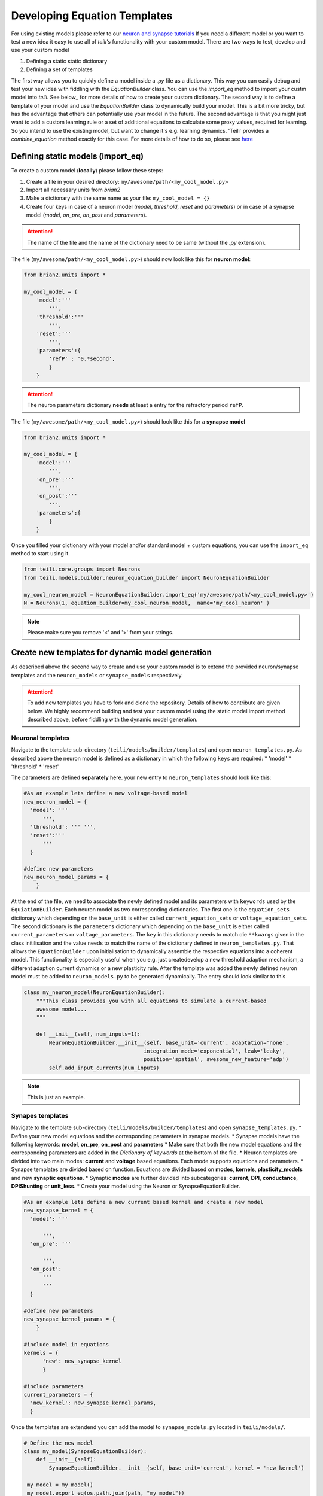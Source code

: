 Developing Equation Templates
=============================

For using existing models please refer to our `neuron and synapse tutorials`_
If you need a different model or you want to test a new idea it easy to use all of `teili's` functionality with your custom model.
There are two ways to test, develop and use your custom model

1. Defining a static static dictionary
2. Defining a set of templates

The first way allows you to quickly define a model inside a `.py` file as a dictionary.
This way you can easily debug and test your new idea with fiddling with the `EquationBuilder` class.
You can use the `import_eq` method to import your custm model into `teili`.
See below_ for more details of how to create your custom dictionary.
The second way is to define a template of your model and use the `EquationBuilder` class to dynamically build your model.
This is a bit more tricky, but has the advantage that others can potentially use your model in the future.
The second advantage is that you might just want to add a custom learning rule or a set of additional equations to calculate some proxy values, required for learning.
So you intend to use the existing model, but want to change it's e.g. learning dynamics.
'Teili` provides a `combine_equation` method exactly for this case.
For more details of how to do so, please see here_


Defining static models (import_eq)
-------------------------------------------

To create a custom model (**locally**) please follow these steps:

1. Create a file in your desired directory: ``my/awesome/path/<my_cool_model.py>``
2. Import all necessary units from `brian2`
3. Make a dictionary with the same name as your file: ``my_cool_model = {}``
4. Create four keys in case of a neuron model (`model`, `threshold`, `reset` and `parameters`) or in case of a synapse model (`model`, `on_pre`, `on_post` and `parameters`).

.. attention:: The name of the file and the name of the dictionary need to be same (without the `.py` extension).

The file (``my/awesome/path/<my_cool_model.py>``) should now look like this for **neuron model**:

.. code-block:: python

  from brian2.units import *

  my_cool_model = {
      'model':'''
          ''',
      'threshold':'''
          ''',
      'reset':'''
          ''',
      'parameters':{
          'refP' : '0.*second',
          }
      }
  
.. attention:: The neuron parameters dictionary **needs** at least a entry for the refractory period ``refP``.

The file (``my/awesome/path/<my_cool_model.py>``) should look like this for a **synapse model**

.. code-block:: python

  from brian2.units import *

  my_cool_model = {
      'model':'''
          ''',
      'on_pre':'''
          ''',
      'on_post':'''
          ''',
      'parameters':{
          }
      }

Once you filled your dictionary with your model and/or standard model + custom equations, you can use the ``import_eq`` method to start using it.

.. code-block:: python

  from teili.core.groups import Neurons
  from teili.models.builder.neuron_equation_builder import NeuronEquationBuilder

  my_cool_neuron_model = NeuronEquationBuilder.import_eq('my/awesome/path/<my_cool_model.py>')
  N = Neurons(1, equation_builder=my_cool_neuron_model,  name='my_cool_neuron' )

.. note:: Please make sure you remove '<' and '>' from your strings.


Create new templates for dynamic model generation
--------------------------------------------------

As described above the second way to create and use your custom model is to extend the provided neuron/synapse templates and the ``neuron_models`` or ``synapse_models`` respectively.

.. attention:: To add new templates you have to fork and clone the repository. Details of how to contribute are given below. We highly recommend building and test your custom model using the static model import method described above, before fiddling with the dynamic model generation.


Neuronal templates
******************

Navigate to the template sub-directory (``teili/models/builder/templates``) and open ``neuron_templates.py``.
As described above the neuron model is defined as a dictionary in which the following ``keys`` are required:
* 'model'
* 'threshold'
* 'reset'

The parameters are defined **separately** here.
your new entry to ``neuron_templates`` should look like this:

.. code-block:: python

  #As an example lets define a new voltage-based model
  new_neuron_model = {
    'model': '''
        ''',
    'threshold': ''' ''',
    'reset':'''
        '''
    }

  #define new parameters
  new_neuron_model_params = {
      }

At the end of the file, we need to associate the newly defined model and its parameters with ``keywords`` used by the ``EquiationBuilder``.
Each neuron model as two corresponding dictionaries.
The first one is the ``equation_sets`` dictionary which depending on the ``base_unit`` is either called ``current_equation_sets`` or ``voltage_equation_sets``.
The second dictionary is the ``parameters`` dictionary which depending on the ``base_unit`` is either called ``current_parameters`` or ``voltage_parameters``.
The ``key`` in this dictionary needs to match die ``**kwargs`` given in the class initilisation and the value needs to match the name of the dictionary defined in ``neuron_templates.py``. 
That allows the ``EquationBuilder`` upon initialisation to dynamically assemble the respective equations into a coherent model.
This functionality is especially useful when you e.g. just createdevelop a new threshold adaption mechanism, a different adaption current dynamics or a new plasticity rule.
After the template was added the newly defined neuron model must be added to ``neuron_models.py`` to be generated dynamically.
The entry should look similar to this

.. code-block:: python

   class my_neuron_model(NeuronEquationBuilder):
       """This class provides you with all equations to simulate a current-based
       awesome model...
       """
 
       def __init__(self, num_inputs=1):
           NeuronEquationBuilder.__init__(self, base_unit='current', adaptation='none',
                                         integration_mode='exponential', leak='leaky',
                                         position='spatial', awesome_new_feature='adp')
           self.add_input_currents(num_inputs)

.. note:: This is just an example.

Synapes templates
*****************

Navigate to the template sub-directory (``teili/models/builder/templates``) and open ``synapse_templates.py``.
* Define your new model equations and the corresponding parameters in synapse models.
* Synapse models have the following keywords: **model**, **on_pre**, **on_post** and **parameters**
* Make sure that both the new model equations and the corresponding parameters are added in the `Dictionary of keywords` at the bottom of the file.
* Neuron templates are divided into two main modes: **current** and **voltage** based equations. Each mode supports equations and parameters.
* Synapse templates are divided based on function. Equations are divided based on **modes**, **kernels**, **plasticity_models** and new **synaptic equations**. 
* Synaptic **modes** are further devided into subcategories: **current**, **DPI**, **conductance**, **DPIShunting** or **unit_less**.
* Create your model using the Neuron or SynapseEquationBuilder.

.. code-block:: python

  #As an example lets define a new current based kernel and create a new model
  new_synapse_kernel = {
    'model': '''

        ''',
    'on_pre': '''

        ''',
    'on_post':
        '''
        '''
    }

  #define new parameters
  new_synapse_kernel_params = {
      }

  #include model in equations
  kernels = {
        'new': new_synapse_kernel
        }

  #include parameters
  current_parameters = {
    'new_kernel': new_synapse_kernel_params,
    }
 
Once the templates are extendend you can add the model to ``synapse_models.py`` located in ``teili/models/``.

.. code-block:: python

  # Define the new model
  class my_model(SynapseEquationBuilder):
      def __init__(self):
          SynapseEquationBuilder.__init__(self, base_unit='current', kernel = 'new_kernel')

   my_model = my_model()
   my_model.export_eq(os.path.join(path, "my_model"))



Create a new template using the unit_less dictionary
****************************************************

You might want to develop, test or define a plasticity mechanism or part of a neuron model which neither uses currents or voltages.
Therefore, we provide a third dictionary called ``unit_less``.

* ``unit_less`` models follow the same proceduce as ``current`` or ``voltage`` based dictionaries.
* **Parameters** to be defined to the ``unit_less`` dictionary while the model needs to be added to one of the model dictionaries.
* When creating the synapse model **base_unit** should be defined as **unit_less**.
* This can be usefull to define learning rules that involve gain modulation or activity modulation. (e.g. ``STDGM``)

.. code-block:: python

  # Define the new model
  class my_model(SynapseEquationBuilder):
      def __init__(self):
          SynapseEquationBuilder.__init__(self, base_unit='unit_less')


Combine equations and replace variables
***************************************

A major strength of `teili` is its **modularity**.
This starts already at the equation level.
If you want to to e.g. test an existing synapse model with let's say Spike-Timing Dependent Plasticity (STDP), you don't need to specify a complete new model.
Instead you can initialise the ``EquationBuilder``  differently, such that the STDP template is combined with a ``DPI`` synapse using a ``Alpha`` -shaped kernel.
Internally, the different equation sets are combined depending on the provided keyword arguments and equations which have a default definition but are defined differently in a given plasticity mechanism are replaced.
We provide a method call ``var_replacer`` which uses the '%' symbol to replace equations in the original set of equations.
Compare e.g. the ``synapse_models``: **Alpha** and **AlphaStdp** (located in ``teili/models/synapapse_models.py``) and their respective templates (located in ``teili/models/builder/templates/synapse_templates.py``)
For more information see our documentation on the `equation builder`_


How to contribute and publish your custom model
------------------------------------------------

Once you tested your custom model locally, you can add a new template.
To do so you need to work directly inside the library code.
Head to the repository_ and do the following steps

1. Fork the ``dev`` branch
2. Clone the forked repository to your local system
3. Create a new branch within your forked repository (e.g. `git checkout -b new_branch` + `git remote add upstream URL_of_project`)
4. Follow the steps from our `contribution guide`_
5. Make your changes, add appropriate unite tests and push it to your repository.

You can create a pull request to add your remote change to `teili`

* Click `compare & pull request` button on github.
* Click `create pull request` to open a new pull request
* Wait for us to approve it and give you feedback :)

.. _neuron and synapse tutorials: https://teili.readthedocs.io/en/latest/scripts/Tutorials.html#dynamic-model-generation-vs-static-model-import
.. _here: 
.. _contribution guide: https://teili.readthedocs.io/en/latest/scripts/Developing%20Equation%20templates.html
.. _equation builder: https://teili.readthedocs.io/en/latest/scripts/Equation%20builder.html#var-replacer
